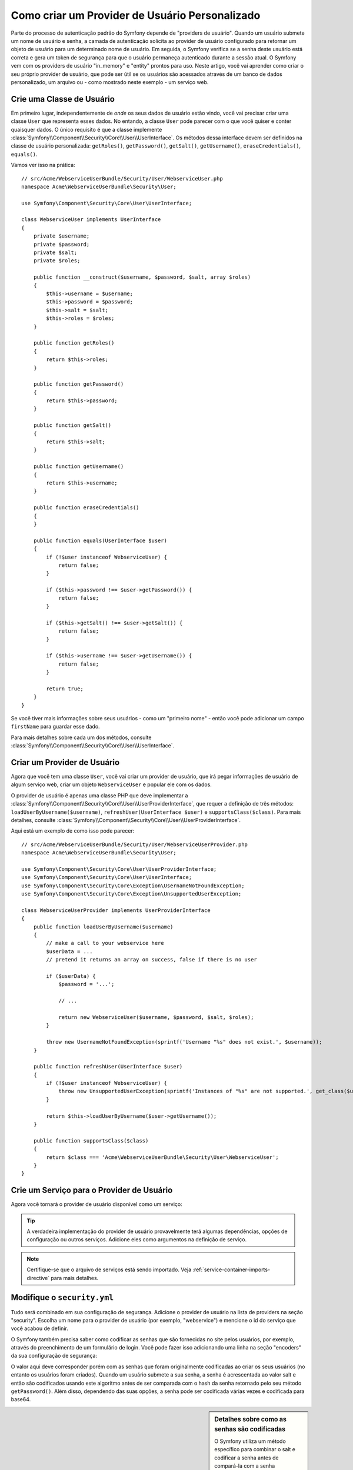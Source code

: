 ﻿.. index::
   single: Segurança; Provider de Usuário

Como criar um Provider de Usuário Personalizado
===============================================

Parte do processo de autenticação padrão do Symfony depende de "providers de usuário".
Quando um usuário submete um nome de usuário e senha, a camada de autenticação solicita ao provider
de usuário configurado para retornar um objeto de usuário para um determinado nome de usuário.
Em seguida, o Symfony verifica se a senha deste usuário está correta e gera
um token de segurança para que o usuário permaneça autenticado durante a sessão atual.
O Symfony vem com os providers de usuário "in_memory" e "entity" prontos para uso.
Neste artigo, você vai aprender como criar o seu próprio provider de usuário, que
pode ser útil se os usuários são acessados através de um banco de dados personalizado, um arquivo
ou - como mostrado neste exemplo - um serviço web.

Crie uma Classe de Usuário
--------------------------

Em primeiro lugar, independentemente de *onde* os seus dados de usuário estão vindo, você vai
precisar criar uma classe ``User`` que representa esses dados. No entando, a classe ``User`` pode
parecer com o que você quiser e conter quaisquer dados. O único requisito é que a
classe implemente :class:`Symfony\\Component\\Security\\Core\\User\\UserInterface`.
Os métodos dessa interface devem ser definidos na classe de usuário 
personalizada: ``getRoles()``, ``getPassword()``, ``getSalt()``, ``getUsername()``,
``eraseCredentials()``, ``equals()``.

Vamos ver isso na prática::

    // src/Acme/WebserviceUserBundle/Security/User/WebserviceUser.php
    namespace Acme\WebserviceUserBundle\Security\User;

    use Symfony\Component\Security\Core\User\UserInterface;

    class WebserviceUser implements UserInterface
    {
        private $username;
        private $password;
        private $salt;
        private $roles;

        public function __construct($username, $password, $salt, array $roles)
        {
            $this->username = $username;
            $this->password = $password;
            $this->salt = $salt;
            $this->roles = $roles;
        }

        public function getRoles()
        {
            return $this->roles;
        }

        public function getPassword()
        {
            return $this->password;
        }

        public function getSalt()
        {
            return $this->salt;
        }

        public function getUsername()
        {
            return $this->username;
        }

        public function eraseCredentials()
        {
        }

        public function equals(UserInterface $user)
        {
            if (!$user instanceof WebserviceUser) {
                return false;
            }

            if ($this->password !== $user->getPassword()) {
                return false;
            }

            if ($this->getSalt() !== $user->getSalt()) {
                return false;
            }

            if ($this->username !== $user->getUsername()) {
                return false;
            }

            return true;
        }
    }

Se você tiver mais informações sobre seus usuários - como um "primeiro nome" - então
você pode adicionar um campo ``firstName`` para guardar esse dado.

Para mais detalhes sobre cada um dos métodos, consulte :class:`Symfony\\Component\\Security\\Core\\User\\UserInterface`.

Criar um Provider de Usuário
----------------------------

Agora que você tem uma classe ``User``, você vai criar um provider de usuário, que irá
pegar informações de usuário de algum serviço web, criar um objeto ``WebserviceUser``
e popular ele com os dados.

O provider de usuário é apenas uma classe PHP que deve implementar a
:class:`Symfony\\Component\\Security\\Core\\User\\UserProviderInterface`,
que requer a definição de três métodos: ``loadUserByUsername($username)``,
``refreshUser(UserInterface $user)`` e ``supportsClass($class)``. Para
mais detalhes, consulte :class:`Symfony\\Component\\Security\\Core\\User\\UserProviderInterface`.

Aqui está um exemplo de como isso pode parecer::

    // src/Acme/WebserviceUserBundle/Security/User/WebserviceUserProvider.php
    namespace Acme\WebserviceUserBundle\Security\User;

    use Symfony\Component\Security\Core\User\UserProviderInterface;
    use Symfony\Component\Security\Core\User\UserInterface;
    use Symfony\Component\Security\Core\Exception\UsernameNotFoundException;
    use Symfony\Component\Security\Core\Exception\UnsupportedUserException;

    class WebserviceUserProvider implements UserProviderInterface
    {
        public function loadUserByUsername($username)
        {
            // make a call to your webservice here
            $userData = ...
            // pretend it returns an array on success, false if there is no user

            if ($userData) {
                $password = '...';

                // ...

                return new WebserviceUser($username, $password, $salt, $roles);
            }

            throw new UsernameNotFoundException(sprintf('Username "%s" does not exist.', $username));
        }

        public function refreshUser(UserInterface $user)
        {
            if (!$user instanceof WebserviceUser) {
                throw new UnsupportedUserException(sprintf('Instances of "%s" are not supported.', get_class($user)));
            }

            return $this->loadUserByUsername($user->getUsername());
        }

        public function supportsClass($class)
        {
            return $class === 'Acme\WebserviceUserBundle\Security\User\WebserviceUser';
        }
    }

Crie um Serviço para o Provider de Usuário
------------------------------------------

Agora você tornará o provider de usuário disponível como um serviço:

.. configuration-block::

    .. code-block:: yaml

        # src/Acme/WebserviceUserBundle/Resources/config/services.yml
        parameters:
            webservice_user_provider.class: Acme\WebserviceUserBundle\Security\User\WebserviceUserProvider

        services:
            webservice_user_provider:
                class: "%webservice_user_provider.class%"

    .. code-block:: xml

        <!-- src/Acme/WebserviceUserBundle/Resources/config/services.xml -->
        <parameters>
            <parameter key="webservice_user_provider.class">Acme\WebserviceUserBundle\Security\User\WebserviceUserProvider</parameter>
        </parameters>

        <services>
            <service id="webservice_user_provider" class="%webservice_user_provider.class%"></service>
        </services>

    .. code-block:: php

        // src/Acme/WebserviceUserBundle/Resources/config/services.php
        use Symfony\Component\DependencyInjection\Definition;

        $container->setParameter('webservice_user_provider.class', 'Acme\WebserviceUserBundle\Security\User\WebserviceUserProvider');

        $container->setDefinition('webservice_user_provider', new Definition('%webservice_user_provider.class%');

.. tip::

    A verdadeira implementação do provider de usuário provavelmente terá algumas
    dependências, opções de configuração ou outros serviços. Adicione eles como
    argumentos na definição de serviço.

.. note ::

    Certifique-se que o arquivo de serviços está sendo importado. Veja :ref:`service-container-imports-directive`
    para mais detalhes.

Modifique o ``security.yml``
----------------------------

Tudo será combinado em sua configuração de segurança. Adicione o provider de usuário
na lista de providers na seção "security". Escolha um nome para o provider de usuário
(por exemplo, "webservice") e mencione o id do serviço que você acabou de definir.

.. configuration-block::

    .. code-block:: yaml

        // app/config/security.yml
        security:
            providers:
                webservice:
                    id: webservice_user_provider

    .. code-block:: xml

        <!-- app/config/security.xml -->
        <config>
            <provider name="webservice" id="webservice_user_provider" />
        </config>

    .. code-block:: php

        // app/config/security.php
        $container->loadFromExtension('security', array(
            'providers' => array(
                'webservice' => array(
                    'id' => 'webservice_user_provider',
                ),
            ),
        ));

O Symfony também precisa saber como codificar as senhas que são fornecidas no site pelos
usuários, por exemplo, através do preenchimento de um formulário de login. Você pode fazer
isso adicionando uma linha na seção "encoders" da sua configuração de segurança:

.. configuration-block::

    .. code-block:: yaml

        # app/config/security.yml
        security:
            encoders:
                Acme\WebserviceUserBundle\Security\User\WebserviceUser: sha512

    .. code-block:: xml

        <!-- app/config/security.xml -->
        <config>
            <encoder class="Acme\WebserviceUserBundle\Security\User\WebserviceUser">sha512</encoder>
        </config>

    .. code-block:: php

        // app/config/security.php
        $container->loadFromExtension('security', array(
            'encoders' => array(
                'Acme\WebserviceUserBundle\Security\User\WebserviceUser' => 'sha512',
            ),
        ));

O valor aqui deve corresponder porém com as senhas que foram originalmente
codificadas ao criar os seus usuários (no entanto os usuários foram criados). Quando
um usuário submete a sua senha, a senha é acrescentada ao valor salt e então são
codificados usando este algoritmo antes de ser comparada com o hash da senha retornado
pelo seu método ``getPassword()``. Além disso, dependendo das suas opções,
a senha pode ser codificada várias vezes e codificada para base64.

.. sidebar:: Detalhes sobre como as senhas são codificadas

    O Symfony utiliza um método específico para combinar o salt e codificar a senha
    antes de compará-la com a senha codificada. Se o ``getSalt()`` não retornar
    nada, então a senha submetida é simplesmente codificada utilizando o algoritmo
    que você especificou no ``security.yml``. Se um salt *é* especificado, então o valor
    seguinte é criado e *então* feito o hash através do algoritmo:

        ``$password.'{'.$salt.'}';``, ``

    Caso os usuários externos tenham nas suas senhas um salt através de um método diferente,
    então você terá um pouco mais de trabalho para que o Symfony codifique corretamente
    a senha. Isso está além do escopo deste artigo, mas incluiria
    estender a classe ``MessageDigestPasswordEncoder`` e sobrescrever o método
    ``mergePasswordAndSalt``.

    Além disso, o hash, por padrão, é codificado várias vezes e codificado
    para base64. Para obter detalhes específicos, consulte `MessageDigestPasswordEncoder`_.
    Para evitar isso, configure ele no seu arquivo de configuração:

    .. configuration-block::

        .. code-block:: yaml

            # app/config/security.yml
            security:
                encoders:
                    Acme\WebserviceUserBundle\Security\User\WebserviceUser:
                        algorithm: sha512
                        encode_as_base64: false
                        iterations: 1

        .. code-block:: xml

            <!-- app/config/security.xml -->
            <config>
                <encoder class="Acme\WebserviceUserBundle\Security\User\WebserviceUser"
                    algorithm="sha512"
                    encode-as-base64="false"
                    iterations="1"
                />
            </config>

        .. code-block:: php

            // app/config/security.php
            $container->loadFromExtension('security', array(
                'encoders' => array(
                    'Acme\WebserviceUserBundle\Security\User\WebserviceUser' => array(
                        'algorithm'         => 'sha512',
                        'encode_as_base64'  => false,
                        'iterations'        => 1,
                    ),
                ),
            ));

.. _MessageDigestPasswordEncoder: https://github.com/symfony/symfony/blob/master/src/Symfony/Component/Security/Core/Encoder/MessageDigestPasswordEncoder.php
